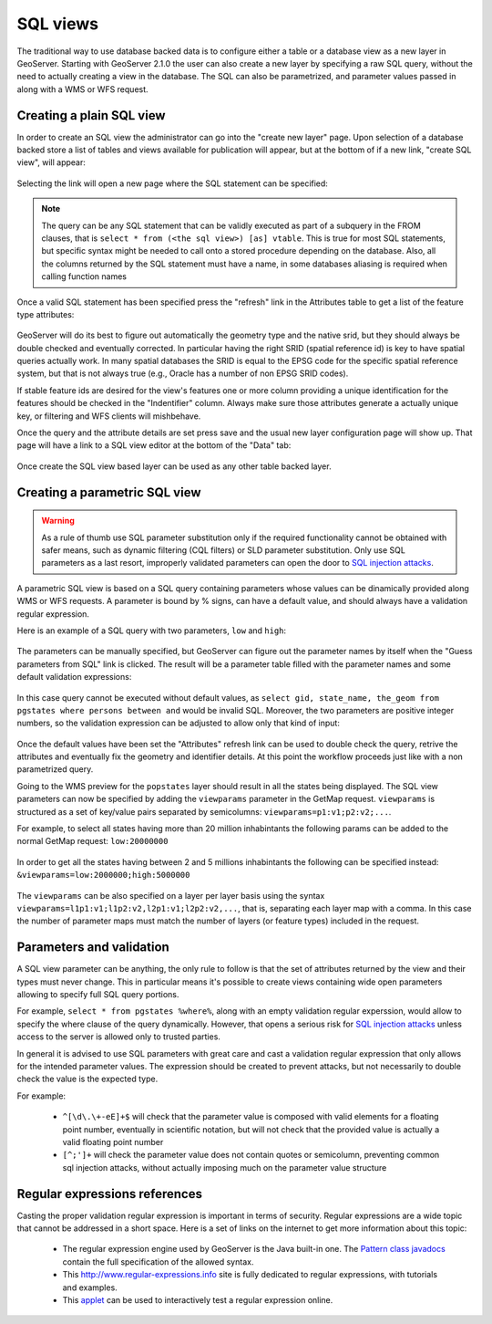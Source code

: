 .. _sql_views:

SQL views
=========

The traditional way to use database backed data is to configure either a table or a database view as a new layer in GeoServer.
Starting with GeoServer 2.1.0 the user can also create a new layer by specifying a raw SQL query, without the need to actually creating a view in the database. The SQL can also be parametrized, and parameter values passed in along with a WMS or WFS request.


Creating a plain SQL view
-------------------------

In order to create an SQL view the administrator can go into the "create new layer" page. Upon selection of a database backed store a list of tables and views available for publication will appear, but at the bottom of if a new link, "create SQL view", will appear:

.. figure:: images/createsqlview.png
   :align: center
   
Selecting the link will open a new page where the SQL statement can be specified:

.. figure:: images/createsql.png
   :align: center
   
.. note::

   The query can be any SQL statement that can be validly executed as part of a subquery in the FROM clauses, that is ``select * from (<the sql view>) [as] vtable``. This is true for most SQL statements, but specific syntax might be needed to call onto a stored procedure depending on the database.
   Also, all the columns returned by the SQL statement must have a name, in some databases aliasing is required when calling function names
   
Once a valid SQL statement has been specified press the "refresh" link in the Attributes table to get a list of the feature type attributes:

.. figure:: images/sqlview-attributes.png
   :align: center

GeoServer will do its best to figure out automatically the geometry type and the native srid, but they should always be double checked and eventually corrected. In particular having the right SRID (spatial reference id) is key to have spatial queries actually work. In many spatial databases the SRID is equal to the EPSG code for the specific spatial reference system, but that is not always true (e.g., Oracle has a number of non EPSG SRID codes).

If stable feature ids are desired for the view's features one or more column providing a unique identification for the features should be checked in the "Indentifier" column. Always make sure those attributes generate a actually unique key, or filtering and WFS clients will mishbehave.

Once the query and the attribute details are set press save and the usual new layer configuration page will show up.
That page will have a link to a SQL view editor at the bottom of the "Data" tab:

.. figure:: images/sqlview-edit.png
   :align: center

Once create the SQL view based layer can be used as any other table backed layer.

Creating a parametric SQL view
------------------------------

.. warning:: As a rule of thumb use SQL parameter substitution only if the required functionality cannot be obtained with safer means, such as dynamic filtering (CQL filters) or SLD parameter substitution. Only use SQL parameters as a last resort, improperly validated parameters can open the door to `SQL injection attacks <http://en.wikipedia.org/wiki/SQL_injection>`_.

A parametric SQL view is based on a SQL query containing parameters whose values can be dinamically provided along WMS or WFS requests.
A parameter is bound by % signs, can have a default value, and should always have a validation regular expression.

Here is an example of a SQL query with two parameters, ``low`` and ``high``:

.. figure:: images/sqlview-parametricsql.png
   :align: center

The parameters can be manually specified, but GeoServer can figure out the parameter names by itself when the "Guess parameters from SQL" link is clicked. The result will be a parameter table filled with the parameter names and some default validation expressions:

.. figure:: images/sqlview-paramdefault.png
   :align: center

In this case query cannot be executed without default values, as ``select gid, state_name, the_geom from pgstates where persons between and`` would be invalid SQL. Moreover, the two parameters are positive integer numbers, so the validation expression can be adjusted to allow only that kind of input:

.. figure:: images/sqlview-paramcustom.png
   :align: center
   
Once the default values have been set the "Attributes" refresh link can be used to double check the query, retrive the attributes and eventually fix the geometry and identifier details. At this point the workflow proceeds just like with a non parametrized query.

Going to the WMS preview for the ``popstates`` layer should result in all the states being displayed.
The SQL view parameters can now be specified by adding the ``viewparams`` parameter in the GetMap request. ``viewparams`` is structured as a set of key/value pairs separated by semicolumns: ``viewparams=p1:v1;p2:v2;...``.

For example, to select all states having more than 20 million inhabintants the following params can be added to the normal GetMap request:
``low:20000000``

.. figure:: images/sqlview-20millions.png
   :align: center

In order to get all the states having between 2 and 5 millions inhabintants the following can be specified instead:  ``&viewparams=low:2000000;high:5000000``

.. figure:: images/sqlview-2m-5m.png
   :align: center
   
   
The ``viewparams`` can be also specified on a layer per layer basis using the syntax ``viewparams=l1p1:v1;l1p2:v2,l2p1:v1;l2p2:v2,...``, that is, separating each layer map with a comma. In this case the number of parameter maps must match the number of layers (or feature types) included in the request.

Parameters and validation
-------------------------

A SQL view parameter can be anything, the only rule to follow is that the set of attributes returned by the view and their types must never change.
This in particular means it's possible to create views containing wide open parameters allowing to specify full SQL query portions.

For example, ``select * from pgstates %where%``, along with an empty validation regular experssion, would allow to specify the where clause of the query dynamically.
However, that opens a serious risk for `SQL injection attacks <http://en.wikipedia.org/wiki/SQL_injection>`_ unless access to the server is allowed only to trusted parties.

In general it is advised to use SQL parameters with great care and cast a validation regular expression that only allows for the intended parameter values. The expression should be created to prevent attacks, but not necessarily to double check the value is the expected type.

For example:

  * ``^[\d\.\+-eE]+$`` will check that the parameter value is composed with valid elements for a floating point number, eventually in scientific notation, but will not check that the provided value is actually a valid floating point number
  * ``[^;']+`` will check the parameter value does not contain quotes or semicolumn, preventing common sql injection attacks, without actually imposing much on the parameter value structure

Regular expressions references
------------------------------

Casting the proper validation regular expression is important in terms of security. 
Regular expressions are a wide topic that cannot be addressed in a short space. Here is a set of links on the internet to get more information about this topic:

  * The regular expression engine used by GeoServer is the Java built-in one. The `Pattern class javadocs <http://java.sun.com/javase/6/docs/api/java/util/regex/Pattern.html>`_ contain the full specification of the allowed syntax.
  * This `<http://www.regular-expressions.info>`_ site is fully dedicated to regular expressions, with tutorials and examples.
  * This `applet <http://myregexp.com/>`_ can be used to interactively test a regular expression online.
  